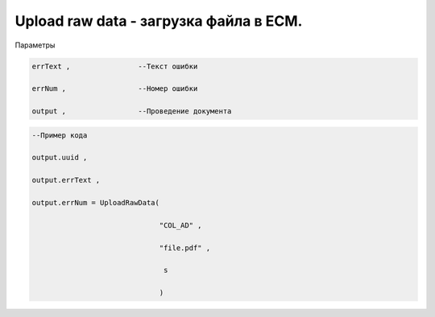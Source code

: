 Upload raw data - загрузка файла в ECM.
===================================================================================

Параметры

.. code-block:: lua

    errText ,                --Текст ошибки
 
    errNum ,                 --Номер ошибки

    output ,                 --Проведение документа


.. code-block:: lua

    --Пример кода

    output.uuid ,

    output.errText ,
 
    output.errNum = UploadRawData(

                                  "COL_AD" ,

                                  "file.pdf" ,

                                   s

                                  )